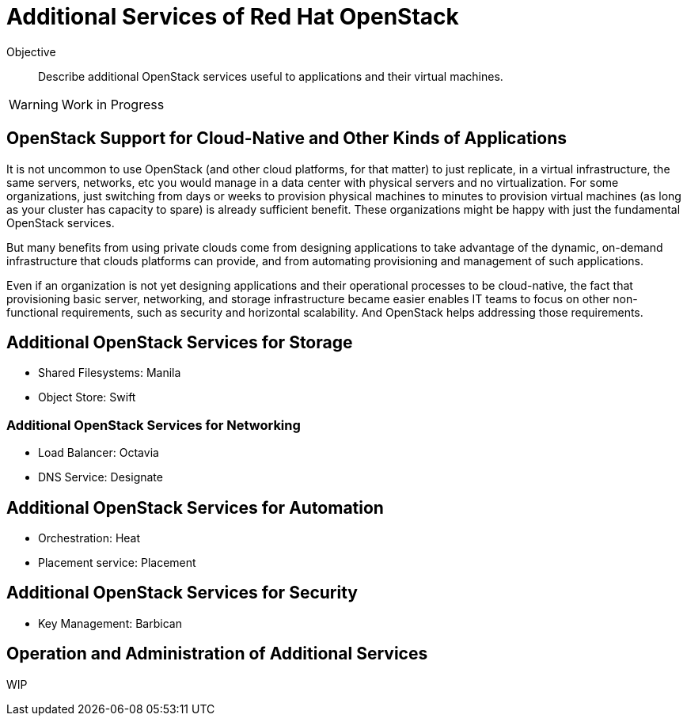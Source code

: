 = Additional Services of Red Hat OpenStack

Objective::

Describe additional OpenStack services useful to applications and their virtual machines.

WARNING: Work in Progress

== OpenStack Support for Cloud-Native and Other Kinds of Applications

It is not uncommon to use OpenStack (and other cloud platforms, for that matter) to just replicate, in a virtual infrastructure, the same servers, networks, etc you would manage in a data center with physical servers and no virtualization. For some organizations, just switching from days or weeks to provision physical machines to minutes to provision virtual machines (as long as your cluster has capacity to spare) is already sufficient benefit. These organizations might be happy with just the fundamental OpenStack services.

But many benefits from using private clouds come from designing applications to take advantage of the dynamic, on-demand infrastructure that clouds platforms can provide, and from automating provisioning and management of such applications.

Even if an organization is not yet designing applications and their operational processes to be cloud-native, the fact that provisioning basic server, networking, and storage infrastructure became easier enables IT teams to focus on other non-functional requirements, such as security and horizontal scalability. And OpenStack helps addressing those requirements.

// Each service would require its own figure... will I have time to draw them all?

== Additional OpenStack Services for Storage

* Shared Filesystems: Manila
* Object Store: Swift

=== Additional OpenStack Services for Networking

* Load Balancer: Octavia
* DNS Service: Designate

== Additional OpenStack Services for Automation

* Orchestration: Heat
* Placement service: Placement

== Additional OpenStack Services for Security

* Key Management: Barbican

== Operation and Administration of Additional Services

WIP
